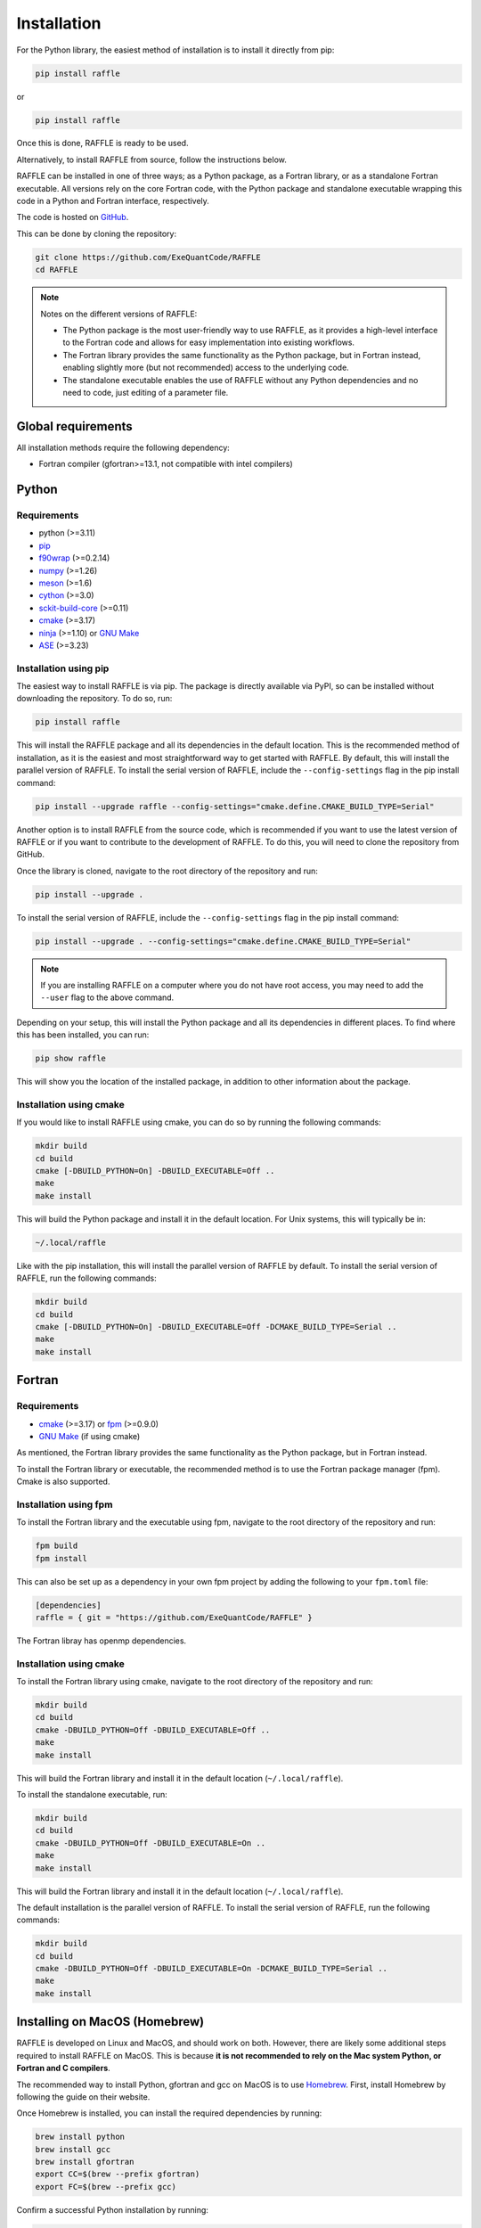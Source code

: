 .. _install:

============
Installation
============

For the Python library, the easiest method of installation is to install it directly from pip:

.. code-block:: bash

    pip install raffle

or

.. code-block:: bash

    pip install raffle

Once this is done, RAFFLE is ready to be used.

Alternatively, to install RAFFLE from source, follow the instructions below.


RAFFLE can be installed in one of three ways; as a Python package, as a Fortran library, or as a standalone Fortran executable.
All versions rely on the core Fortran code, with the Python package and standalone executable wrapping this code in a Python and Fortran interface, respectively.

The code is hosted on `GitHub <https://github.com/ExeQuantCode/raffle>`_.

This can be done by cloning the repository:

.. code-block:: bash

    git clone https://github.com/ExeQuantCode/RAFFLE
    cd RAFFLE

.. note::
    Notes on the different versions of RAFFLE:

    - The Python package is the most user-friendly way to use RAFFLE, as it provides a high-level interface to the Fortran code and allows for easy implementation into existing workflows.

    - The Fortran library provides the same functionality as the Python package, but in Fortran instead, enabling slightly more (but not recommended) access to the underlying code.

    - The standalone executable enables the use of RAFFLE without any Python dependencies and no need to code, just editing of a parameter file.


Global requirements
===================

All installation methods require the following dependency:

- Fortran compiler (gfortran>=13.1, not compatible with intel compilers)

Python
======

Requirements
------------

- python (>=3.11)
- `pip <https://pip.pypa.io/en/stable/>`_
- `f90wrap <https://github.com/jameskermode/f90wrap>`_ (>=0.2.14)
- `numpy <https://numpy.org>`_ (>=1.26)
- `meson <https://mesonbuild.com>`_ (>=1.6)
- `cython <https://cython.org>`_ (>=3.0)
- `sckit-build-core <https://scikit-build-core.readthedocs.io/en/latest/>`_ (>=0.11)
- `cmake <https://cmake.org>`_ (>=3.17)
- `ninja <https://ninja-build.org>`_ (>=1.10) or `GNU Make <https://www.gnu.org/software/make/>`_
- `ASE <https://wiki.fysik.dtu.dk/ase/>`_ (>=3.23)

Installation using pip
-----------------------

The easiest way to install RAFFLE is via pip.
The package is directly available via PyPI, so can be installed without downloading the repository. To do so, run:

.. code-block:: bash

    pip install raffle

This will install the RAFFLE package and all its dependencies in the default location.
This is the recommended method of installation, as it is the easiest and most straightforward way to get started with RAFFLE.
By default, this will install the parallel version of RAFFLE.
To install the serial version of RAFFLE, include the ``--config-settings`` flag in the pip install command:

.. code-block:: bash

    pip install --upgrade raffle --config-settings="cmake.define.CMAKE_BUILD_TYPE=Serial"


Another option is to install RAFFLE from the source code, which is recommended if you want to use the latest version of RAFFLE or if you want to contribute to the development of RAFFLE.
To do this, you will need to clone the repository from GitHub.

Once the library is cloned, navigate to the root directory of the repository and run:

.. code-block:: bash

    pip install --upgrade .


To install the serial version of RAFFLE, include the ``--config-settings`` flag in the pip install command:

.. code-block:: bash

    pip install --upgrade . --config-settings="cmake.define.CMAKE_BUILD_TYPE=Serial"

.. note::
    If you are installing RAFFLE on a computer where you do not have root access, you may need to add the ``--user`` flag to the above command.

Depending on your setup, this will install the Python package and all its dependencies in different places.
To find where this has been installed, you can run:

.. code-block:: bash

    pip show raffle

This will show you the location of the installed package, in addition to other information about the package.

Installation using cmake
------------------------

If you would like to install RAFFLE using cmake, you can do so by running the following commands:

.. code-block:: bash

    mkdir build
    cd build
    cmake [-DBUILD_PYTHON=On] -DBUILD_EXECUTABLE=Off ..
    make
    make install

This will build the Python package and install it in the default location.
For Unix systems, this will typically be in:

.. code-block:: bash

    ~/.local/raffle

Like with the pip installation, this will install the parallel version of RAFFLE by default.
To install the serial version of RAFFLE, run the following commands:

.. code-block:: bash

    mkdir build
    cd build
    cmake [-DBUILD_PYTHON=On] -DBUILD_EXECUTABLE=Off -DCMAKE_BUILD_TYPE=Serial ..
    make
    make install


Fortran
=======

Requirements
------------

- `cmake <https://cmake.org>`_ (>=3.17) or `fpm <https://fpm.fortran-lang.org>`_ (>=0.9.0)
- `GNU Make <https://www.gnu.org/software/make/>`_ (if using cmake)


As mentioned, the Fortran library provides the same functionality as the Python package, but in Fortran instead.

To install the Fortran library or executable, the recommended method is to use the Fortran package manager (fpm).
Cmake is also supported.

Installation using fpm
----------------------

To install the Fortran library and the executable using fpm, navigate to the root directory of the repository and run:

.. code-block:: bash

    fpm build
    fpm install

This can also be set up as a dependency in your own fpm project by adding the following to your ``fpm.toml`` file:

.. code-block:: toml

    [dependencies]
    raffle = { git = "https://github.com/ExeQuantCode/RAFFLE" }

The Fortran libray has openmp dependencies.

Installation using cmake
------------------------

To install the Fortran library using cmake, navigate to the root directory of the repository and run:

.. code-block:: bash

    mkdir build
    cd build
    cmake -DBUILD_PYTHON=Off -DBUILD_EXECUTABLE=Off ..
    make
    make install

This will build the Fortran library and install it in the default location (``~/.local/raffle``).

To install the standalone executable, run:

.. code-block:: bash

    mkdir build
    cd build
    cmake -DBUILD_PYTHON=Off -DBUILD_EXECUTABLE=On ..
    make
    make install

This will build the Fortran library and install it in the default location (``~/.local/raffle``).

The default installation is the parallel version of RAFFLE.
To install the serial version of RAFFLE, run the following commands:

.. code-block:: bash

    mkdir build
    cd build
    cmake -DBUILD_PYTHON=Off -DBUILD_EXECUTABLE=On -DCMAKE_BUILD_TYPE=Serial ..
    make
    make install


Installing on MacOS (Homebrew)
==============================

RAFFLE is developed on Linux and MacOS, and should work on both.
However, there are likely some additional steps required to install RAFFLE on MacOS.
This is because **it is not recommended to rely on the Mac system Python, or Fortran and C compilers**.

The recommended way to install Python, gfortran and gcc on MacOS is to use `Homebrew <https://brew.sh>`_.
First, install Homebrew by following the guide on their website.

Once Homebrew is installed, you can install the required dependencies by running:

.. code-block:: bash

    brew install python
    brew install gcc
    brew install gfortran
    export CC=$(brew --prefix gfortran)
    export FC=$(brew --prefix gcc)

Confirm a successful Python installation by running:

.. code-block:: bash

    python --version
    whereis python

This should show the correct Python version (3.11 or later) and path.

Next, if you are using ``pip``, then the following command is found to result in the least issues:

.. code-block:: bash

    python -m pip install --upgrade .

This ensures that the correct Python version is being called, and that the correct version of ``pip`` is being used.



Testing the installation
=========================

Currently, installation testing is only available for the Fortran library and executable.

Both methods below run the same set of tests (found in the ``tests`` directory of the repository), and should give the same results.
These unit tests are designed to test the core functionality of the Fortran code and ensure that it is working as expected.

.. note::
    The Python package does not currently have a test suite, but this is planned for a future release.
    The functionality of the Python package is provided by the Fortran code.
    The Python package is just a wrapper around the Fortran code, so if the Fortran code is working, then the Python package should also work.
    However, these wrapper functions do definitely need a test suite, and this is planned for a future release.

Testing with fpm
----------------

To test the installation of the Fortran library, navigate to the root directory of the repository and run:

.. code-block:: bash

    fpm test

This will run the test suite for the Fortran library.

Testing with cmake
------------------

To test the installation of the Fortran library, navigate to the directory where the library was built.
If the installation instructions above were followed, this will be in the ``build`` directory within the repository.

To run the test suite, run:

.. code-block:: bash

    ctest

Testing with pytest
-------------------

To test the installation of the Python library, navigate to the repository root directory and run:

.. code-block:: bash

    pytest

This will run the unit tests for the Python wrapper, as well as compile and run the Fortran unit tests.
